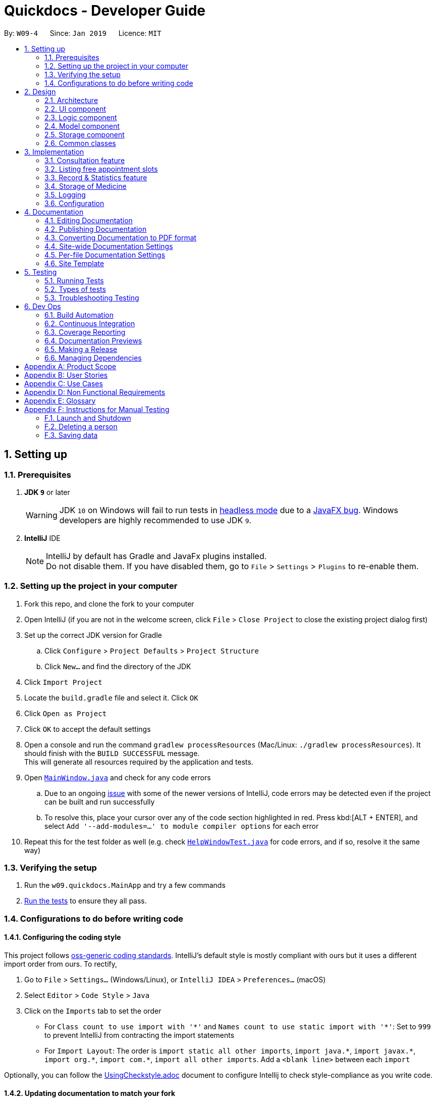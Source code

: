= Quickdocs - Developer Guide
:site-section: DeveloperGuide
:toc:
:toc-title:
:toc-placement: preamble
:sectnums:
:imagesDir: images
:stylesDir: stylesheets
:xrefstyle: full
ifdef::env-github[]
:tip-caption: :bulb:
:note-caption: :information_source:
:warning-caption: :warning:
:experimental:
endif::[]
:repoURL: https://github.com/CS2103-AY1819S2-W09-4/main/tree/master

By: `W09-4`      Since: `Jan 2019`      Licence: `MIT`

== Setting up

=== Prerequisites

. *JDK `9`* or later
+
[WARNING]
JDK `10` on Windows will fail to run tests in <<UsingGradle#Running-Tests, headless mode>> due to a https://github.com/javafxports/openjdk-jfx/issues/66[JavaFX bug].
Windows developers are highly recommended to use JDK `9`.

. *IntelliJ* IDE
+
[NOTE]
IntelliJ by default has Gradle and JavaFx plugins installed. +
Do not disable them. If you have disabled them, go to `File` > `Settings` > `Plugins` to re-enable them.


=== Setting up the project in your computer

. Fork this repo, and clone the fork to your computer
. Open IntelliJ (if you are not in the welcome screen, click `File` > `Close Project` to close the existing project dialog first)
. Set up the correct JDK version for Gradle
.. Click `Configure` > `Project Defaults` > `Project Structure`
.. Click `New...` and find the directory of the JDK
. Click `Import Project`
. Locate the `build.gradle` file and select it. Click `OK`
. Click `Open as Project`
. Click `OK` to accept the default settings
. Open a console and run the command `gradlew processResources` (Mac/Linux: `./gradlew processResources`). It should finish with the `BUILD SUCCESSFUL` message. +
This will generate all resources required by the application and tests.
. Open link:{repoURL}/src/main/java/seedu/address/ui/MainWindow.java[`MainWindow.java`] and check for any code errors
.. Due to an ongoing https://youtrack.jetbrains.com/issue/IDEA-189060[issue] with some of the newer versions of IntelliJ, code errors may be detected even if the project can be built and run successfully
.. To resolve this, place your cursor over any of the code section highlighted in red. Press kbd:[ALT + ENTER], and select `Add '--add-modules=...' to module compiler options` for each error
. Repeat this for the test folder as well (e.g. check link:{repoURL}/src/test/java/seedu/address/ui/HelpWindowTest.java[`HelpWindowTest.java`] for code errors, and if so, resolve it the same way)

=== Verifying the setup

. Run the `w09.quickdocs.MainApp` and try a few commands
. <<Testing,Run the tests>> to ensure they all pass.

=== Configurations to do before writing code

==== Configuring the coding style

This project follows https://github.com/oss-generic/process/blob/master/docs/CodingStandards.adoc[oss-generic coding standards]. IntelliJ's default style is mostly compliant with ours but it uses a different import order from ours. To rectify,

. Go to `File` > `Settings...` (Windows/Linux), or `IntelliJ IDEA` > `Preferences...` (macOS)
. Select `Editor` > `Code Style` > `Java`
. Click on the `Imports` tab to set the order

* For `Class count to use import with '\*'` and `Names count to use static import with '*'`: Set to `999` to prevent IntelliJ from contracting the import statements
* For `Import Layout`: The order is `import static all other imports`, `import java.\*`, `import javax.*`, `import org.\*`, `import com.*`, `import all other imports`. Add a `<blank line>` between each `import`

Optionally, you can follow the <<UsingCheckstyle#, UsingCheckstyle.adoc>> document to configure Intellij to check style-compliance as you write code.

==== Updating documentation to match your fork

After forking the repo, the documentation will still have the SE-EDU branding and refer to the `se-edu/addressbook-level4` repo.

If you plan to develop this fork as a separate product (i.e. instead of contributing to `se-edu/addressbook-level4`), you should do the following:

. Configure the <<Docs-SiteWideDocSettings, site-wide documentation settings>> in link:{repoURL}/build.gradle[`build.gradle`], such as the `site-name`, to suit your own project.

. Replace the URL in the attribute `repoURL` in link:{repoURL}/docs/DeveloperGuide.adoc[`DeveloperGuide.adoc`] and link:{repoURL}/docs/UserGuide.adoc[`UserGuide.adoc`] with the URL of your fork.

==== Setting up CI

Set up Travis to perform Continuous Integration (CI) for your fork. See <<UsingTravis#, UsingTravis.adoc>> to learn how to set it up.

After setting up Travis, you can optionally set up coverage reporting for your team fork (see <<UsingCoveralls#, UsingCoveralls.adoc>>).

[NOTE]
Coverage reporting could be useful for a team repository that hosts the final version but it is not that useful for your personal fork.

Optionally, you can set up AppVeyor as a second CI (see <<UsingAppVeyor#, UsingAppVeyor.adoc>>).

[NOTE]
Having both Travis and AppVeyor ensures your App works on both Unix-based platforms and Windows-based platforms (Travis is Unix-based and AppVeyor is Windows-based)

==== Getting started with coding

When you are ready to start coding,

1. Get some sense of the overall design by reading <<Design-Architecture>>.
2. Take a look at <<GetStartedProgramming>>.

== Design

[[Design-Architecture]]
=== Architecture

.Architecture Diagram
image::Architecture.png[width="600"]

The *_Architecture Diagram_* given above explains the high-level design of the App. Given below is a quick overview of each component.

[TIP]
The `.pptx` files used to create diagrams in this document can be found in the link:{repoURL}/docs/diagrams/[diagrams] folder. To update a diagram, modify the diagram in the pptx file, select the objects of the diagram, and choose `Save as picture`.

`Main` has only one class called link:{repoURL}/src/main/java/seedu/address/MainApp.java[`MainApp`]. It is responsible for,

* At app launch: Initializes the components in the correct sequence, and connects them up with each other.
* At shut down: Shuts down the components and invokes cleanup method where necessary.

<<Design-Commons,*`Commons`*>> represents a collection of classes used by multiple other components.
The following class plays an important role at the architecture level:

* `LogsCenter` : Used by many classes to write log messages to the App's log file.

The rest of the App consists of four components.

* <<Design-Ui,*`UI`*>>: The UI of the App.
* <<Design-Logic,*`Logic`*>>: The command executor.
* <<Design-Model,*`Model`*>>: Holds the data of the App in-memory.
* <<Design-Storage,*`Storage`*>>: Reads data from, and writes data to, the hard disk.

Each of the four components

* Defines its _API_ in an `interface` with the same name as the Component.
* Exposes its functionality using a `{Component Name}Manager` class.

For example, the `Logic` component (see the class diagram given below) defines it's API in the `Logic.java` interface and exposes its functionality using the `LogicManager.java` class.

.Class Diagram of the Logic Component
image::LogicClassDiagram.png[width="800"]

[discrete]
==== How the architecture components interact with each other

The _Sequence Diagram_ below shows how the components interact with each other for the scenario where the user issues the command `padd ...` (values are not added for brevity).

.Component interactions for `padd ...` command
image::SDforAddPatient.png[width="800"]

The sections below give more details of each component.

[[Design-Ui]]
=== UI component

.Structure of the UI Component
image::QDUiClassDiagram.png[width="800"]

*API* : link:{repoURL}/src/main/java/seedu/address/ui/Ui.java[`Ui.java`]

The UI consists of a `rootLayoutController` composed of a `Display`, `UserInput`, `InputFeedBack` and `ReminderListPanel` controls. +

image::uioverview.png[width="800"]

1. `Display` will reflect the results of the command entered
2. `userInput` is where the user can enter their commands
3. should the command fail due to erroneous command input, instructions to rectify the command will be displayed on the `InputFeedback`
4. Appointments and Reminders are displayed on the `ReminderListPanel`
5. Current consultation sessions will be indicated on this `currentSession` label.

The `UI` component uses JavaFx UI framework. RootLayout is defined in the matching `.fxml` file that are in link:{repoURL}/src/main/resources/view[src/main/resources/view] folder.

The `UI` component,

* Executes user commands using the `Logic` component.
* `Logic` component will return results or issues encountered pertaining to the execution of the command.
* These information will be reflected on the `Display` and `InputFeedback` respectively.

[[Design-Logic]]
=== Logic component

[[fig-LogicClassDiagram]]
.Structure of the Logic Component
image::LogicClassDiagram.png[width="800"]

*API* :
link:{repoURL}/src/main/java/seedu/address/logic/Logic.java[`Logic.java`]

.  `Logic` uses the `QuickDocsParser` class to parse the user command.
.  This results in a `Command` object which is executed by the `LogicManager`.
.  The command execution can affect the `Model` (e.g. adding a patient).
.  The result of the command execution is encapsulated as a `CommandResult` object which is passed back to the `Ui`.
.  In addition, the `CommandResult` object can also instruct the `Ui` to perform certain actions, such as displaying help to the user.

Given below is the Sequence Diagram for interactions within the `Logic` component for the `execute("statistics finances 0119")` API call.

.Interactions Inside the Logic Component for the `statistics finances 0119` Command
image::StatisticsCommandSdForLogic.png[width="800"]

[[Design-Model]]
=== Model component

.Structure of the Model Component
image::Model.png[width="800"]

*API* : link:{repoURL}/src/main/java/seedu/address/model/Model.java[`Model.java`]

The `Model`,

* stores a `UserPref` object that represents the user's preferences.
* stores all data used in QuickDocs.
* consists of managers from sub-modules.
* does not depend on any of the other three components.

[[Design-Model-MedicineManager]]
==== Model for Medicine module

.Structure of the MedicineManager
image::MedicineManager.png[width="500"]

[[Design-Storage]]
=== Storage component

.Structure of the Storage Component
image::StorageClassDiagram.png[width="800"]

*API* : link:{repoURL}/src/main/java/seedu/address/storage/Storage.java[`Storage.java`]

The `Storage` component,

* can save `UserPref` objects in json format and read it back.
* can save all the QuickDocs data in json format into a single file and read it back.

[[Design-Commons]]
=== Common classes

Classes used by multiple components are in the `seedu.addressbook.commons` package.

== Implementation

This section describes some noteworthy details on how certain features are implemented.

=== Consultation feature
==== Current Implementation

The consultation process comprises of four stages:

1. starting the consultation with a selected patient
2. entering the symptoms, assessment of the patient's current condition
3. entering the medicine to be prescribed
4. ending the consultation

The consultation process is facilitated by the ConsultationManager class.
The consultationManager class holds the current consultation session and a list of past
consultation records for all the patients.

Methods in the ConsultationManager comprises of:

* `createConsultation(Patient)` -- Starts a consultation session with the current selected patient
* `diagnosePatient(Diagnosis)` -- Record symptoms patient mentioned and the assessment of the current condition.
* `prescribeMedicine(List of Prescriptions)` -- Prescribe the medicine and the quantities to be administered.
* `endConsultation()` -- Ends the consultation session. No further edits can be made to both prescription and diagnosis.

Both `diagnosePatient` and `prescribeMedicine` are repeatable. The values entered during the repeated command will simply replace
the existing diagnosis / prescription.

[NOTE]
QuickDocs only permit one ongoing consultation. During diagnosis and prescription, changes are only made to the current consultation
session. The previous consultations should not be edited to prevent falsification of medical records. The current consultation session
can only end after both the diagnosis and prescription are finalized.

Given below is an example usage scenario:

image::dg-consultation/consultation1.png[width="800"]

Step 1. A previously registered patient arrives and the doctor starts the session by
entering the consult command in this manner: `consult r/NRIC of the patient`. A message to indicate
the start of the consultation will be shown in the results display.

* if the patient is new and his or her details are not recorded in QuickDocs, the command will not be executed and the doctor will be alerted
that the consultation cannot continue since no patient records with the entered Nric can be found. An invalid nric entered will also prompt the
same response

image::dg-consultation/consultation2.png[width="800"]

Step 2. The patient will tell the doctor what are his / her ailments. The doctor will record the symptoms
down. The doctor will then make the assessment of the illness the patient is having and execute the command by clicking
on the `Enter` on the keyboard.

* The symptoms and assessment have to be prepended by the `s/` and `a/` prefix respectively
* The command entered by the doctor will look something like this: `diagnose s/constant coughing s/sore throat a/throat infection`

image::dg-consultation/consultation3.png[width="800"]

Step 3. Should the patient inform the doctor of additional symptoms after the diagnosis is given, the doctor can simply press
the up and down key to display the previously entered command on the userInput area. The doctor can then add the new symptom in and
press `Enter`, replacing the previously recorded diagnosis.

image::dg-consultation/consultation4.png[width="800"]

Step 4. The doctor will then add the medicine to the prescription list, followed by the quantities. Medicine are prepended by the `m/` prefix while
quantities are prefixed by `q/`.The order of the quantity entered corresponds with the order the medicine is added in the command:

* `prescribe m/Dextromethorphan m/ibuprofen q/1 q/2` In this case q/1 represents one unit of Dextromethorphan cough syrup is issued while
2 units of ibuprofen (inflammatory tablets) are issued to the patient
* Alternatively, the doctor can enter the quantity right after the medicine: `prescribe m/Dextromethorphan q/1 m/ibuprofen q/2`

If any of the medicine issued are insufficient to complete the prescription, or is simply not in the inventory, a message will be displayed in
the inputFeedback area. The command will not be executed and remains in the userInput text field. The doctor can then make the changes to the command.

image::dg-consultation/consultation5.png[width="800"]

Step 5. Just like the diagnosis command, prescription can be replaced by reentering the command.

Step 6. After explaining the medicine intake to the patient, the doctor can then end the consultation session on QuickDocs by using the command
`endconsult`. No further changes to the consultation records can be made from this point on.

The following sequence diagrams summarizes what happens when a user perform the entire consultation process, starting with the session initialisation:

image::dg-consultation/consultationSD1.png[width="800"]

Followed by the adding of the diagnosis:

image::dg-consultation/diagnosisSD.png[width="800"]

prescribing the medicine to tackle the patient's condition:

image::dg-consultation/consultationSD1.png[width="800"]

finally, saving the consultation record into QuickDocs:

image::dg-consultation/endConsultSD.png[width="800"]


==== Design considerations

1. In a neighbourhood clinic setting, doctors usually tend to only one patient at a time. This is why QuickDocs only allow a single
ongoing session in the consultation process.

2. In Singapore, every person is given a unique NRIC / FIN number regardless of their citizenship statuses. As such the NRIC is used to
search for the patient records to start the consultation session.

3. The prescription and diagnosis commands are made to override their previous states to ease the modification of consultation data.
Doctors can simply use the command history to navigate to the previous command entered, make the changes and then execute the command. This
allow them to simply add a few words to change consultation data rather than re-entering the entire command line.

4. Prescription can actually be added before the diagnosis is recorded. The doctor could be expecting a patient for regular checkup and prepare the
prescription before the patient enters the room. If the condition remains the same as before, the doctor can simply enter the diagnosis to complete the
consultation session, cutting down the time spent on the consultation session.

==== Alternatives considered

Prior to the current implementation, a few options for the overall consultation process was considered:

[cols="1,2a,1, 1", options="header"]
|===
|Alternative |Description |Pros | Cons
// row 1
|*Consultation as one single command*
|Doctor enter `consult` followed by all the symptoms, assessment, prescriptions
 and then execute
| Consultation is now restricted to just one class

The consultation creation will truly be one-shot
| Input will be verbose

Harder to navigate to the erroneous part to make changes
// row 2
|*Iterative consultation creation*
|Doctor enter `consult`.

Doctor get prompted to enter symptoms and assessment.

Doctor get prompted to enter prescription.

Doctor ends consultation
| Less likely to enter erroneous data as consultation is now broken down to different stages

| Implementation will not be one-shot

Doctor is unable to perform other related actions (such as listing past records) while conducting the current consultation
// row 3
|*Separate edit commands for diagnosis and prescriptions*
| Separate commands to edit diagnosis and prescription details
|
| Not feasible because both classes feature a list of symptoms and medicine respectively.

Unable to differentiate between editing an existing value and adding a new value

|===

=== Listing free appointment slots
==== Current Implementation
The user enters the `appfree` command to list out all the timings available for a new appointment booking. This mechanism is facilitated
by `AppointmentManager` which stores all created `Appointments` in an `ArrayList`. It has the method `listFreeSlots()` which is the
main method that implements `appfree`.

Given below is the steps taken when `listFreeApp()` is called.

Step 1. `listFreeApp()` takes in two arguments, `LocalDate` `start` and `end`, representing the range of dates to search for
free appointment slots.

Step 2. The list of appointments is searched through from the start until the first appointment is found that has a date and start time
within the given search range.

[NOTE]
The list of appointments are already sorted in increasing order of date and start time. Whenever an appointment is added to the list, it
is placed in its correct position. This is done to prevent the high cost of sorting the appointments whenever we need to search through them.

Step 3. A `Slot` is created for each empty 'gap' in the list of appointments, within the given search range. It has three attributes,
`LocalDate` `date` and `LocalTime` `start` and `end`, representing a period of time on a given date where no appointments have been created.
These slots will then be added into a list of `slots`.

[NOTE]
Slots will only be created for timings during office hours (08:00 to 18:00). This is to prevent any inconvenience caused when the user
accidentally decides on an invalid timing, as there will be an office hour constraint when he/she eventually creates the appointment.

Step 4. The list of slots will then be printed onto the results display, with each row representing one day.

==== Design Considerations

1. This feature is implemented for the convenience of the user in choosing a valid appointment slot with his/her patient. They can decide
on an appointment slot based on all the empty slots shown, rather than listing out all created appointments and figuring out what slots are
available from there.

2. Searching for empty slots only when the command is given allows the user the flexibility in specifying the given search range that
he/she desires, rather than only providing a fixed period (e.g. next three months) of empty slots.

==== Alternatives Considered
[cols="1,2a,1, 1", options="header"]
|===
|Alternative |Description |Pros | Cons
// row 1
|*Consistent list of free slots*
|Maintain a list of free slots for a given range (e.g. next three months) instead of creating a new list for every time `appfree` is called.
|Quicker to search for free slots as the list is already created.
|More work done to maintain the list as it has to be modified whenever an appointment is created or deleted.

If search range is not within the range of the maintained list of free slots, the list will still have to be created from scratch.
// row 2
|*Using Appointment Class instead of Slot Class*
|We can use the existing `Appointment` Class to represent a period of time, as it has the required attributes, `date`, `start` time and `end` time.
|We do not need to create a new `Slot` Class just to implement `appfree` feature as we can just reuse the existing `Appointment` Class.
|`Appointment` also has compulsory `patient` and `comment` attributes which we would need to fill them with dummy values to represent a `Slot`.

Violates Single Responsibility Principle and Separation of Concerns as `Appointment` can now represent either an appointment or an empty slot.

|===

=== Record & Statistics feature ===
==== Current implementation ====
The Record class is an abstract class that is extended by more specialised classes such as PurchaseMedicineRecord and
ConsultationRecord. All Record and Record subclasses should be able to be converted to a Statistics object.
The MonthRecord class is a class that holds all the Records created for a specific month. There is a Statistics object
in a MonthRecord object that holds the statistics for the month. This Statistics object is overridden whenever there is
a new record added to the MonthRecord.
// TODO add UML diagram here

The Statistics class is a class that holds all the information useful to the doctor. The Statistics objects aren't
modifiable. In order to add 2 statistics object together, a new Statistics object will be created by merge().
Current fields are:  +

* Number of consultations
* Revenue
* Expenditure
* Profit
* Symptom (To be added in v1.3)
* Medicine (To be added in v1.3)

Currently, Record objects are being created when a command that processes useful information such as finances and
consultations are executed. For example, a PurchaseMedicine command would create a PurchaseMedicineRecord object that
stores information such as the name of the medicine, quantity of the medicine, and cost of the medicine. The command
will then call the ModelManager's addRecord(record) function to store the record. This will then result in the
ModelManager calling the RecordManager's addRecord(record) function.

RecordManager holds an ArrayList of MonthRecord. When the StatisticsCommand queuries for the statistics of for a range
of months, Logic will call the ModelManager's getStatistics(FROM_YEARMONTH, TO_YEARMONTH), which then calls
RecordManager's getStatistics() with the same arguments. RecordManager will convert the YearMonth objects to their
respective indexes with the RecordManager's getYearMonthIndex(YearMonth) function.

RecordManager will then obtain the statistics for each of the queried months, and merge them together into a new
Statistics object. RecordManager will then return the Statistics back to
the ModelManager, which would then return it to the StatisticsCommand, which would then return the CommandResult with
the statistics converted to a String to the LogicManager.

// TODO add sequence diagram for StatisticsCommand

[NOTE]
MMYY is a string, e.g. "0119", which stands for January 2019. It is parsed by StatisticsCommandParser into a YearMonth
object.

The statistics command is started through the command `stats START_MMYY [END_MMYY]`.
The two MMYY corresponds to a range of dates. The end range is optional,
and is defaulted to the start range by the StatisticsCommandParser if it does not exist. +

==== Design considerations ====
* The records are stored in months as the design only allows the doctor to query with a minimum timespan of 1 month. Hence,
it was decided to store the records in months for ease of access and calculation. +

* Currently, as this application is developed in 2019, and there are no plans to allow the doctor to add in past records,
the first index in the array of monthRecords is allocated to January 2019. Any MMYY value before 0119 will not be allowed.
(TODO)

* The MonthRecord objects are stored in an ArrayList as it might be desirable for a MonthRecord with no records to exist.
Such a case might happen when the doctor goes on vacation for the whole month. Hence, it would be easy to retrieve the
MonthRecord object of a specific MMYY by indexing.

* The Statistics class was decided to be immutable as it would not make sense for past records to change.

==== Alternatives considered ====
* RecordManager could store the MonthRecord objects in a LinkedList instead. However, that would slow down the access time.

* The different Record classes could be stored in separate MonthRecords. This would reduce the amount of calculations
needed when simply querying for a single topic. However, the current implementation was decided as the Statistics
class currently holds all the information for all the topics.

=== Storage of Medicine
==== Current implementation

The current implementation takes a similar form as the Windows file browser. The user is free to determine for himself/herself how he/she wants the medicines to be arranged.

From the initial empty state of the storage, the users could arrange their storage in these following ways:

1. The initial empty storage consists of an empty directory named as "root".

2. The user could add a new directory via "addDirec" command by specifying the directory he/she wants to add into and the name of new directory.

3. The current implementation does not allow multiple medicines with the same to exist simultaneously. However, one medicine could be placed in multiple directories.

4. The user could add new/existing medicine to a specific directory via the "addMed" command.

* 1. If there already exists a medicine with the same name in the storage, and the initial quantity is not specified in the command arguments, the existing medicine will be placed in the directory specified.

* 2. Otherwise, a new medicine with the specified name, quantity and price will be created and added to the specified directory.

5. The user could view detailed information about a directory or medicine through "viewMed" command.

6. The user could set the alarm level for medicines via the "setAlarm", such that when the stored amount of the medicine falls lower than the alarm level, a reminder will be thrown.

* 1. If the path in the command argument corresponds to a medicine, the medicine will have the alarm level specified.

* 2. If the path in the command argument corresponds to a directory, every medicine under it and its sub-directories will have the alarm level specified. All medicines added under this directory will have the same alarm level.

* 3. If the path neither points to a directory nor medicine, an error message will be displayed to the user.

7. Additionally, a list of all medicine stored in the storage is also kept to enable fast search and manipulation of medicine by its name only.

==== Design consideration

1. The current implementation takes into consideration that the users may wish to have some freedom in determining the arrangement of medicine.

2. This Windows-file-browser-like data Structure provides user flexibility in determining how the medicines should be arranged.

3. By arranging the medicine by folders, it is then possible to support massive manipulation of medicine by directories.

4. As it is impossible to expect the user to remember the name of all medicine, this data structure helps the user to find medicine when he/she cannot remember the full name correctly

==== Alternatives considered

[cols="1, 1, 1", options="header"]
|===
|Alternative |Description |Reasons for not adopting
// row 1
|*Store medicines as a simple ArrayList*
| When users add a new medicine, just append a new medicine to the ArrayList
| When the number of medicines stored is large, search and manipulation is not time-efficient.

There is no room for arrangements of medicine.

// row 2
|*Use a hash map to store the medicines*
| Use medicine name as the key and the medicine as the value.
| The user will not be able to access the medicine unless he/she remembers the name precisely, which is not likely to be the case.

|===
// tag::dataencryption[]

// end::dataencryption[]

=== Logging

We are using `java.util.logging` package for logging. The `LogsCenter` class is used to manage the logging levels and logging destinations.

* The logging level can be controlled using the `logLevel` setting in the configuration file (See <<Implementation-Configuration>>)
* The `Logger` for a class can be obtained using `LogsCenter.getLogger(Class)` which will log messages according to the specified logging level
* Currently log messages are output through: `Console` and to a `.log` file.

*Logging Levels*

* `SEVERE` : Critical problem detected which may possibly cause the termination of the application
* `WARNING` : Can continue, but with caution
* `INFO` : Information showing the noteworthy actions by the App
* `FINE` : Details that is not usually noteworthy but may be useful in debugging e.g. print the actual list instead of just its size

[[Implementation-Configuration]]
=== Configuration

Certain properties of the application can be controlled (e.g user prefs file location, logging level) through the configuration file (default: `config.json`).

== Documentation

We use asciidoc for writing documentation.

[NOTE]
We chose asciidoc over Markdown because asciidoc, although a bit more complex than Markdown, provides more flexibility in formatting.

=== Editing Documentation

See <<UsingGradle#rendering-asciidoc-files, UsingGradle.adoc>> to learn how to render `.adoc` files locally to preview the end result of your edits.
Alternatively, you can download the AsciiDoc plugin for IntelliJ, which allows you to preview the changes you have made to your `.adoc` files in real-time.

=== Publishing Documentation

See <<UsingTravis#deploying-github-pages, UsingTravis.adoc>> to learn how to deploy GitHub Pages using Travis.

=== Converting Documentation to PDF format

We use https://www.google.com/chrome/browser/desktop/[Google Chrome] for converting documentation to PDF format, as Chrome's PDF engine preserves hyperlinks used in webpages.

Here are the steps to convert the project documentation files to PDF format.

.  Follow the instructions in <<UsingGradle#rendering-asciidoc-files, UsingGradle.adoc>> to convert the AsciiDoc files in the `docs/` directory to HTML format.
.  Go to your generated HTML files in the `build/docs` folder, right click on them and select `Open with` -> `Google Chrome`.
.  Within Chrome, click on the `Print` option in Chrome's menu.
.  Set the destination to `Save as PDF`, then click `Save` to save a copy of the file in PDF format. For best results, use the settings indicated in the screenshot below.

.Saving documentation as PDF files in Chrome
image::chrome_save_as_pdf.png[width="300"]

[[Docs-SiteWideDocSettings]]
=== Site-wide Documentation Settings

The link:{repoURL}/build.gradle[`build.gradle`] file specifies some project-specific https://asciidoctor.org/docs/user-manual/#attributes[asciidoc attributes] which affects how all documentation files within this project are rendered.

[TIP]
Attributes left unset in the `build.gradle` file will use their *default value*, if any.

[cols="1,2a,1", options="header"]
.List of site-wide attributes
|===
|Attribute name |Description |Default value

|`site-name`
|The name of the website.
If set, the name will be displayed near the top of the page.
|_not set_

|`site-githuburl`
|URL to the site's repository on https://github.com[GitHub].
Setting this will add a "View on GitHub" link in the navigation bar.
|_not set_

|`site-seedu`
|Define this attribute if the project is an official SE-EDU project.
This will render the SE-EDU navigation bar at the top of the page, and add some SE-EDU-specific navigation items.
|_not set_

|===

[[Docs-PerFileDocSettings]]
=== Per-file Documentation Settings

Each `.adoc` file may also specify some file-specific https://asciidoctor.org/docs/user-manual/#attributes[asciidoc attributes] which affects how the file is rendered.

Asciidoctor's https://asciidoctor.org/docs/user-manual/#builtin-attributes[built-in attributes] may be specified and used as well.

[TIP]
Attributes left unset in `.adoc` files will use their *default value*, if any.

[cols="1,2a,1", options="header"]
.List of per-file attributes, excluding Asciidoctor's built-in attributes
|===
|Attribute name |Description |Default value

|`site-section`
|Site section that the document belongs to.
This will cause the associated item in the navigation bar to be highlighted.
One of: `UserGuide`, `DeveloperGuide`, ``LearningOutcomes``{asterisk}, `AboutUs`, `ContactUs`

_{asterisk} Official SE-EDU projects only_
|_not set_

|`no-site-header`
|Set this attribute to remove the site navigation bar.
|_not set_

|===

=== Site Template

The files in link:{repoURL}/docs/stylesheets[`docs/stylesheets`] are the https://developer.mozilla.org/en-US/docs/Web/CSS[CSS stylesheets] of the site.
You can modify them to change some properties of the site's design.

The files in link:{repoURL}/docs/templates[`docs/templates`] controls the rendering of `.adoc` files into HTML5.
These template files are written in a mixture of https://www.ruby-lang.org[Ruby] and http://slim-lang.com[Slim].

[WARNING]
====
Modifying the template files in link:{repoURL}/docs/templates[`docs/templates`] requires some knowledge and experience with Ruby and Asciidoctor's API.
You should only modify them if you need greater control over the site's layout than what stylesheets can provide.
The SE-EDU team does not provide support for modified template files.
====

[[Testing]]
== Testing

=== Running Tests

There are three ways to run tests.

[TIP]
The most reliable way to run tests is the 3rd one. The first two methods might fail some GUI tests due to platform/resolution-specific idiosyncrasies.

*Method 1: Using IntelliJ JUnit test runner*

* To run all tests, right-click on the `src/test/java` folder and choose `Run 'All Tests'`
* To run a subset of tests, you can right-click on a test package, test class, or a test and choose `Run 'ABC'`

*Method 2: Using Gradle*

* Open a console and run the command `gradlew clean allTests` (Mac/Linux: `./gradlew clean allTests`)

[NOTE]
See <<UsingGradle#, UsingGradle.adoc>> for more info on how to run tests using Gradle.

*Method 3: Using Gradle (headless)*

Thanks to the https://github.com/TestFX/TestFX[TestFX] library we use, our GUI tests can be run in the _headless_ mode. In the headless mode, GUI tests do not show up on the screen. That means the developer can do other things on the Computer while the tests are running.

To run tests in headless mode, open a console and run the command `gradlew clean headless allTests` (Mac/Linux: `./gradlew clean headless allTests`)

=== Types of tests

We have two types of tests:

.  *GUI Tests* - These are tests involving the GUI. They include,
.. _System Tests_ that test the entire App by simulating user actions on the GUI. These are in the `systemtests` package.
.. _Unit tests_ that test the individual components. These are in `seedu.address.ui` package.
.  *Non-GUI Tests* - These are tests not involving the GUI. They include,
..  _Unit tests_ targeting the lowest level methods/classes. +
e.g. `seedu.address.commons.StringUtilTest`
..  _Integration tests_ that are checking the integration of multiple code units (those code units are assumed to be working). +
e.g. `seedu.address.storage.StorageManagerTest`
..  Hybrids of unit and integration tests. These test are checking multiple code units as well as how the are connected together. +
e.g. `seedu.address.logic.LogicManagerTest`


=== Troubleshooting Testing
**Problem: `HelpWindowTest` fails with a `NullPointerException`.**

* Reason: One of its dependencies, `HelpWindow.html` in `src/main/resources/docs` is missing.
* Solution: Execute Gradle task `processResources`.

== Dev Ops

=== Build Automation

See <<UsingGradle#, UsingGradle.adoc>> to learn how to use Gradle for build automation.

=== Continuous Integration

We use https://travis-ci.org/[Travis CI] and https://www.appveyor.com/[AppVeyor] to perform _Continuous Integration_ on our projects. See <<UsingTravis#, UsingTravis.adoc>> and <<UsingAppVeyor#, UsingAppVeyor.adoc>> for more details.

=== Coverage Reporting

We use https://coveralls.io/[Coveralls] to track the code coverage of our projects. See <<UsingCoveralls#, UsingCoveralls.adoc>> for more details.

=== Documentation Previews
When a pull request has changes to asciidoc files, you can use https://www.netlify.com/[Netlify] to see a preview of how the HTML version of those asciidoc files will look like when the pull request is merged. See <<UsingNetlify#, UsingNetlify.adoc>> for more details.

=== Making a Release

Here are the steps to create a new release.

.  Update the version number in link:{repoURL}/src/main/java/seedu/address/MainApp.java[`MainApp.java`].
.  Generate a JAR file <<UsingGradle#creating-the-jar-file, using Gradle>>.
.  Tag the repo with the version number. e.g. `v0.1`
.  https://help.github.com/articles/creating-releases/[Create a new release using GitHub] and upload the JAR file you created.

=== Managing Dependencies

A project often depends on third-party libraries. For example, Address Book depends on the https://github.com/FasterXML/jackson[Jackson library] for JSON parsing. Managing these _dependencies_ can be automated using Gradle. For example, Gradle can download the dependencies automatically, which is better than these alternatives:

[loweralpha]
. Include those libraries in the repo (this bloats the repo size)
. Require developers to download those libraries manually (this creates extra work for developers)

[appendix]
== Product Scope

*Target user profile*:

* doctors operating small neighbourhood clinics in Singapore
* have minimal assistants or employees to assist with tasks
* handle the majority of the clinic's operations themselves
* prefer desktop apps over other types
* can type fast
* prefers typing over mouse input
* is reasonably comfortable using CLI apps

*Value proposition*: allow doctors to accomplish greater management of their clinics with minimal manpower more conveniently.

[appendix]
== User Stories

Priorities: High (must have) - `* * \*`, Medium (nice to have) - `* \*`, Low (unlikely to have) - `*`

[width="59%",cols="22%,<23%,<25%,<30%",options="header",]
|=======================================================================
|Priority |As a ... |I want to ... |So that I can...
|`* * *` |doctor |allocate appointments for patients |Prevent clashes in schedules

|`* * *` |doctor |view patient’s contact details |Call and follow up on them

|`* * *` |doctor |record and view patients past medical records |diagnose them better for current and subsequent consultations

|`* * *` |doctor |lock the application |Prevent unauthorised accesses to the application

|`* * *` |doctor |view monthly statistics about patients, finances and inventory|have better control over my clinical operations

|`* * *`|forgetful or busy doctor |get reminders of when I am expecting patients|prepare to diagnose them

|`* *` |forgetful doctor |keep track of my medical license duration |renew it on time

|`* *` |doctor |view my patients’ appointment details |send reminders to them

|`* *` |doctor |export patient diagnosis and details |facilitate external providers’ medical care

|`* *` |doctor handling patients with chronic illnesses|view detailed information about medicine in my storage|give out prescription that tackles the patients’ symptoms better

|`*` |newly trained doctor | search for details of a medical condition |explain to my patients better
|=======================================================================


[appendix]
== Use Cases

(For all use cases below, the *System* is `Quickdocs` and the *Actor* is the `doctor`, unless specified otherwise)

[discrete]
=== Use case: Consultation

*MSS*

1. User enter consultation command followed by NRIC
2. Quickdocs show prompt that indicates to user that consultation for that patient started
3. User enter diagnosis command with symptoms and assessment
4. Quickdocs indicate to user that the symptoms and assessment are recorded
5. User enter prescription command with medicine and quantity
6. Quickdocs indicate to user the medicine and quantity to be administered for current patient
7. User enter end consultation command
8. Quickdocs indicate that consultation for current patient ended
+
Use case ends.

*Extensions*

[none]
* 1a. User enter invalid NRIC
[none]
** 1a1. Quickdocs alert user that no patient with entered NRIC exist to start a consultation session with
+
Use case ends here.
[none]
* 3a. User left out symptoms or assessment when diagnosis patient
[none]
** 3a1. Quickdocs alert user that some details are left out and prompt user to modify command
+
Use case resumes from step 3.
[none]
* 5a. User left out quantities for certain medicine
[none]
** 5a1.  Quickdocs alert user that some medicine do not have quantities and prompt them to reenter command
+
Use case resumes from step 5.
+
[none]
* 5b. User left out quantities for certain medicine
[none]
** 5b1.  Quickdocs alert user that additional quantities are provided and prompt user to reenter command
+
Use case resumes from step 5.
+
[none]
* 7a. User end consultation when diagnosis is not completed
[none]
** 7a1.  Quickdocs alert user that the session is missing a diagnosis
** 7a2.  User will resume perform step 3 and 4 since they were skipped
+
Use case ends here.
+
[none]
* 7b. User end consultation when prescription is not given
[none]
** 7b1.  Quickdocs alert user that the session is missing a prescription
** 7b2.  User will resume perform step 5 and 6 since they were skipped
+
Use case ends here.

[discrete]
=== Use case: View patient medical record

*MSS*

1. User enter command to view patient history with search criteria
2. Quickdocs show list of patient’s consultation records
3. Quickdocs prompt user to enter index
4. User enter index of record he or she wants to see
5. Quickdocs show selected patient record
6. User enters end to stop looking at record
7. Use case repeat from case 2 until user enters “end” again after step 6
8. Quickdocs shows message to inform user he or she is no longer looking at patient records
+
Use case ends.

*Extensions*

[none]
* 1a. User enter invalid index
[none]
** 1a1. Quickdocs alert user that the index is invalid
** 1a2. Quickdocs exit view patients record
+
Use case ends here.
[none]
* 1b. No patient record created yet
[none]
** 1b2. Quickdocs alert user that no patient is created yet, suggest to create a new patient record first
+
Use case ends.
[none]
* 1c. User enter a patient’s name that is unique in the storage
+
Use case resumes from step 1.
[none]
* 1d. User enter a non unique patient’s name
[none]
** 1d1.  Quickdocs show list of patients with the same name, and prompt index
** 1d2. User refine search criteria, either by entering index or full name of the patient
+
Use case resumes from step 1.
[none]
* 4a. User enter invalid medical record index
[none]
** 4a1. Quickdocs alert user that index entered was invalid
+
Use case resumes from step 3.
[none]
* 6a. User enter command apart from “end”
[none]
** Quickdocs prompt user that command was invalid and inform them that “end” will exit view
+
Use case resumes from step 5.

[discrete]
=== Use case: Allocating an appointment slot

*MSS*

1. User enter command to list all free slots, specifying the date and viewing format
2. User discusses and agrees on an appointment slot with patient
3. User search for patient’s NRIC by viewing patient records with search criteria
4. User enter command to add appointment slot, specifying patient's NRIC, date, start and end time
5. Quickdocs displays a successful message, showing the details of the newly created appointment slot
+
Use case ends

*Extensions*

[none]
* 1a. User enters invalid keyword when specifying date or format
[none]
** 1a1. Quickdocs displays an error message
+
Use case resumes from step 1.
[none]
* 1b. User does not enter any keywords
[none]
** 1b1. Quickdocs displays all free slots for the current week
+
Use case resumes from step 2.
[none]
* 4a. User enters invalid NRIC, date or time
[none]
** 4a1. Quickdocs displays an error message
+
Use case resumes from step 4.
[none]
* 5a. Quickdocs displays an error message, showing clashes in timing with another appointment slot
+
Use case ends here.
[none]
* 5b. Patient wants to change appointment slot timing
[none]
** 5b1. User enter command to delete appointment slot, specifying date and start time
** 5b2. Appointment specified deleted
+
Use case resumes from step 1.

[discrete]
=== Use case: Viewing clinic statistics

*MSS*

1. User requests to view statistics
2. Quickdocs prompts the user for the topic
3. User enters the topic
4. Quickdocs prompts the user for the range of month and year
5. User enters the months and years
6. Quickdocs prompts the user whether the user wants it in graphical form (Y/N)
7. User enters his preference
8. Quickdocs displays the statistics
+
Use case ends.

*Extensions*

[none]
* 1a. User requests to view statistics with valid optional arguments.
+
Use case resumes at step 8.
* 1b. User requests to view statistics with invalid optional arguments.
[none]
** 1b1. Quickdocs shows an error message.
+
Use case ends.
[none]
* 3a. User enters invalid topics.
[none]
** 3a1. Quickdocs shows an error message.
+
Use case resumes at step 2.
[none]
* 5a. User enters invalid range of months or years.
[none]
** 5a1. Quickdocs shows an error message.
+
Use case resumes at step 4.
[none]
* 5b. User enters only range of months.
[none]
** 5b1. Quickdocs defaults and displays year to current year.
+
Use case resumes at step 6.
[none]
* 5c. User enters only range of years.
[none]
** 5c1. Quickdocs defaults and displays month to current month.
+
Use case resumes at step 6.
[none]
* 7a. User enters invalid response (not Y or N).
[none]
** 7a1. Quickdocs shows an error message.
+
Use case resumes at step 6.

[discrete]
=== Use case: Inquire about medicine storage

*MSS*

1. User request to view medicine storage
2. QuickDocs show the list of general categories of medicine
3. QuickDocs prompts users to enter index
4. User enters index
5. QuickDocs shows the list of sub-categories and individual medicine under the chosen category
6. QuickDocs prompts users to enter index
7. User enters index
8. Repeat step 5-8 until user’s input index corresponds to a specific medicine
9. QuickDocs displays the storage amount for the selected medicine
+
Use case ends.

*Extensions*

[none]
* 4a. User request to view storage information about all medicine under all categories
[none]
** 4a1. QuickDocs display the list of all medicine storage information
+
Use case ends here.
[none]
* 4b. User types an illegal index
[none]
** 4b1. QuickDocs sends warning and allows the user to retype the index
+
Use case resume at step 4.
[none]
* 7a. User request to view storage information about all medicine under the selected category
[none]
** 7a1. QuickDocs display the list of all medicine storage information under the selected category
+
Use case ends here.
[none]
* 7b. User types an illegal index
[none]
** 7b1. QuickDocs sends warning and allows the user to retype the index
+
Use case resumes at step 7.

[discrete]
=== Use case: Record purchase of medicine

*MSS*

1. User request to record purchase of medicine
2. QuickDocs shows the list of all general categories of medicine
3. QuickDocs prompt the user to either select one category
4. User inputs index
5. QuickDocs display the list of all categories under the selected category
6. QuickDocs prompt the user to either select one category
7. User inputs index
8. Repeat from step 5 to 8 until the user indicate a specific medicine
9. QuickDocs remind the user to type in purchased quantity
10. User types in the quantity
11. QuickDocs update the quantity accordingly
+
Use case ends.

*Extensions*

[none]
* 4a./7a. User could request to establish new categories
[none]
** 4a1./7a1. Quickdocs prompts the user to type in name for the new category
**	4a2./7a2. User input new name
**	4a3./7a3. QuickDocs establish new category and direct into the new category
+
Use case resumes at step 5.

[none]
* 4b./7b. User could request to establish a new medicine under the directory
[none]
**	4b1./7b1. QuickDocs prompts the user to type in name for the new medicine
**	4b2./7b2. User input the name
**	4b3./7b3. QuickDocs creates new medicine
+
Use case resumes at step 9.

[appendix]
== Non Functional Requirements

.  Should work on any <<mainstream-os,mainstream OS>> as long as it has Java `9` or higher installed.
.  Should be able to hold up to 1000 patients without a noticeable sluggishness in performance for typical usage.
.  A user with above average typing speed for regular English text (i.e. not code, not system admin commands) should be able to accomplish most of the tasks faster using commands than using the mouse.
.  Response time for commands should be below 3 seconds so that consultations can be expedited
.  Commands should be easy to pick up for novice users, and convenient for expert users.
.  Data stored can be easily transferred to another device installed with Quickdocs for operation continuation.
.  Data stored, especially patient records and particulars, need to be encrypted to prevent unauthorised access and misuse.

[appendix]
== Glossary

[[mainstream-os]] Mainstream OS::
Windows, Linux, Unix, OS-X

[[private-contact-detail]] Private contact detail::
A contact detail that is not meant to be shared with others

[appendix]
== Instructions for Manual Testing

Given below are instructions to test the app manually.

[NOTE]
These instructions only provide a starting point for testers to work on; testers are expected to do more _exploratory_ testing.

=== Launch and Shutdown

. Initial launch

.. Download the jar file and copy into an empty folder
.. Double-click the jar file +
   Expected: Shows the GUI with a set of sample contacts. The window size may not be optimum.

. Saving window preferences

.. Resize the window to an optimum size. Move the window to a different location. Close the window.
.. Re-launch the app by double-clicking the jar file. +
   Expected: The most recent window size and location is retained.

_{ more test cases ... }_

=== Deleting a person

. Deleting a person while all persons are listed

.. Prerequisites: List all persons using the `list` command. Multiple persons in the list.
.. Test case: `delete 1` +
   Expected: First contact is deleted from the list. Details of the deleted contact shown in the status message. Timestamp in the status bar is updated.
.. Test case: `delete 0` +
   Expected: No person is deleted. Error details shown in the status message. Status bar remains the same.
.. Other incorrect delete commands to try: `delete`, `delete x` (where x is larger than the list size) _{give more}_ +
   Expected: Similar to previous.

_{ more test cases ... }_

=== Saving data

. Dealing with missing/corrupted data files

.. _{explain how to simulate a missing/corrupted file and the expected behavior}_

_{ more test cases ... }_
